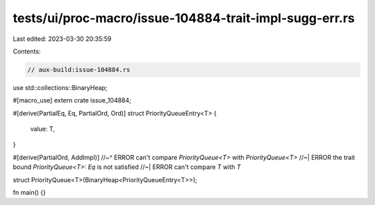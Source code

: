 tests/ui/proc-macro/issue-104884-trait-impl-sugg-err.rs
=======================================================

Last edited: 2023-03-30 20:35:59

Contents:

.. code-block:: rs

    // aux-build:issue-104884.rs

use std::collections::BinaryHeap;

#[macro_use]
extern crate issue_104884;

#[derive(PartialEq, Eq, PartialOrd, Ord)]
struct PriorityQueueEntry<T> {
    value: T,
}

#[derive(PartialOrd, AddImpl)]
//~^ ERROR can't compare `PriorityQueue<T>` with `PriorityQueue<T>`
//~| ERROR the trait bound `PriorityQueue<T>: Eq` is not satisfied
//~| ERROR can't compare `T` with `T`

struct PriorityQueue<T>(BinaryHeap<PriorityQueueEntry<T>>);

fn main() {}


